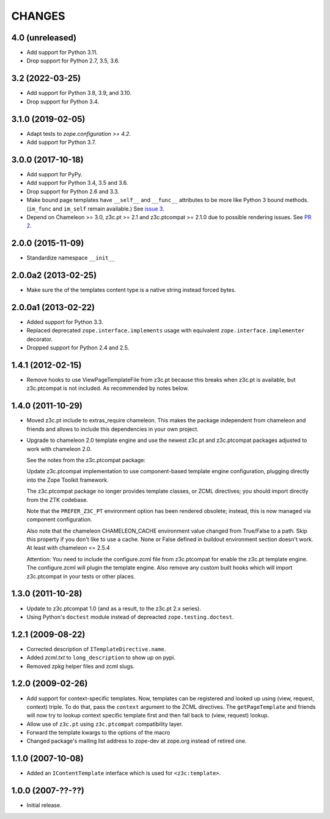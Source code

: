 =========
 CHANGES
=========

4.0 (unreleased)
================

- Add support for Python 3.11.

- Drop support for Python 2.7, 3.5, 3.6.


3.2 (2022-03-25)
================

- Add support for Python 3.8, 3.9, and 3.10.

- Drop support for Python 3.4.


3.1.0 (2019-02-05)
==================

- Adapt tests to `zope.configuration >= 4.2`.
- Add support for Python 3.7.


3.0.0 (2017-10-18)
==================

- Add support for PyPy.
- Add support for Python 3.4, 3.5 and 3.6.
- Drop support for Python 2.6 and 3.3.
- Make bound page templates have ``__self__`` and ``__func__``
  attributes to be more like Python 3 bound methods. (``im_func`` and
  ``im_self`` remain available.) See `issue 3
  <https://github.com/zopefoundation/z3c.template/issues/3>`_.
- Depend on Chameleon >= 3.0, z3c.pt >= 2.1 and z3c.ptcompat >= 2.1.0
  due to possible rendering issues. See `PR 2
  <https://github.com/zopefoundation/z3c.template/pull/2>`_.

2.0.0 (2015-11-09)
==================

- Standardize namespace ``__init__``


2.0.0a2 (2013-02-25)
====================

- Make sure the of the templates content type is a native string instead
  forced bytes.


2.0.0a1 (2013-02-22)
====================

- Added support for Python 3.3.

- Replaced deprecated ``zope.interface.implements`` usage with equivalent
  ``zope.interface.implementer`` decorator.

- Dropped support for Python 2.4 and 2.5.


1.4.1 (2012-02-15)
==================

- Remove hooks to use ViewPageTemplateFile from z3c.pt because this breaks when
  z3c.pt is available, but z3c.ptcompat is not included. As recommended by notes
  below.


1.4.0 (2011-10-29)
==================

- Moved z3c.pt include to extras_require chameleon. This makes the package
  independent from chameleon and friends and allows to include this
  dependencies in your own project.

- Upgrade to chameleon 2.0 template engine and use the newest z3c.pt and
  z3c.ptcompat packages adjusted to work with chameleon 2.0.

  See the notes from the z3c.ptcompat package:

  Update z3c.ptcompat implementation to use component-based template engine
  configuration, plugging directly into the Zope Toolkit framework.

  The z3c.ptcompat package no longer provides template classes, or ZCML
  directives; you should import directly from the ZTK codebase.

  Note that the ``PREFER_Z3C_PT`` environment option has been
  rendered obsolete; instead, this is now managed via component
  configuration.

  Also note that the chameleon CHAMELEON_CACHE environment value changed from
  True/False to a path. Skip this property if you don't like to use a cache.
  None or False defined in buildout environment section doesn't work. At least
  with chameleon <= 2.5.4

  Attention: You need to include the configure.zcml file from z3c.ptcompat
  for enable the z3c.pt template engine. The configure.zcml will plugin the
  template engine. Also remove any custom built hooks which will import
  z3c.ptcompat in your tests or other places.


1.3.0 (2011-10-28)
==================

- Update to z3c.ptcompat 1.0 (and as a result, to the z3c.pt 2.x series).

- Using Python's ``doctest`` module instead of depreacted
  ``zope.testing.doctest``.


1.2.1 (2009-08-22)
==================

* Corrected description of ``ITemplateDirective.name``.

* Added `zcml.txt` to ``long_description`` to show up on pypi.

* Removed zpkg helper files and zcml slugs.


1.2.0 (2009-02-26)
==================

* Add support for context-specific templates. Now, templates can be
  registered and looked up using (view, request, context) triple.
  To do that, pass the ``context`` argument to the ZCML directives.
  The ``getPageTemplate`` and friends will now try to lookup context
  specific template first and then fall back to (view, request) lookup.

* Allow use of ``z3c.pt`` using ``z3c.ptcompat`` compatibility layer.

* Forward the template kwargs to the options of the macro

* Changed package's mailing list address to zope-dev at zope.org
  instead of retired one.

1.1.0 (2007-10-08)
==================

* Added an ``IContentTemplate`` interface which is used for
  ``<z3c:template>``.

1.0.0 (2007-??-??)
==================

* Initial release.
